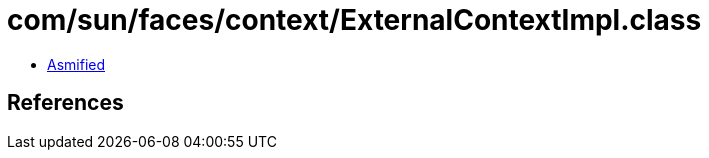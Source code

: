 = com/sun/faces/context/ExternalContextImpl.class

 - link:ExternalContextImpl-asmified.java[Asmified]

== References


